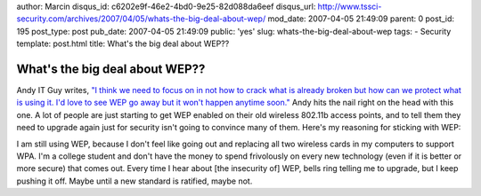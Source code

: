 author: Marcin
disqus_id: c6202e9f-46e2-4bd0-9e25-82d088da6eef
disqus_url: http://www.tssci-security.com/archives/2007/04/05/whats-the-big-deal-about-wep/
mod_date: 2007-04-05 21:49:09
parent: 0
post_id: 195
post_type: post
pub_date: 2007-04-05 21:49:09
public: 'yes'
slug: whats-the-big-deal-about-wep
tags:
- Security
template: post.html
title: What's the big deal about WEP??

What's the big deal about WEP??
###############################

Andy IT Guy writes, `"I think we need to focus on in not how to crack
what is already broken but how can we protect what is using it. I'd love
to see WEP go away but it won't happen anytime
soon." <http://andyitguy.blogspot.com/2007/04/im-confused.html>`_ Andy
hits the nail right on the head with this one. A lot of people are just
starting to get WEP enabled on their old wireless 802.11b access points,
and to tell them they need to upgrade again just for security isn't
going to convince many of them. Here's my reasoning for sticking with
WEP:

I am still using WEP, because I don't feel like going out and replacing
all two wireless cards in my computers to support WPA. I'm a college
student and don't have the money to spend frivolously on every new
technology (even if it is better or more secure) that comes out. Every
time I hear about [the insecurity of] WEP, bells ring telling me to
upgrade, but I keep pushing it off. Maybe until a new standard is
ratified, maybe not.
